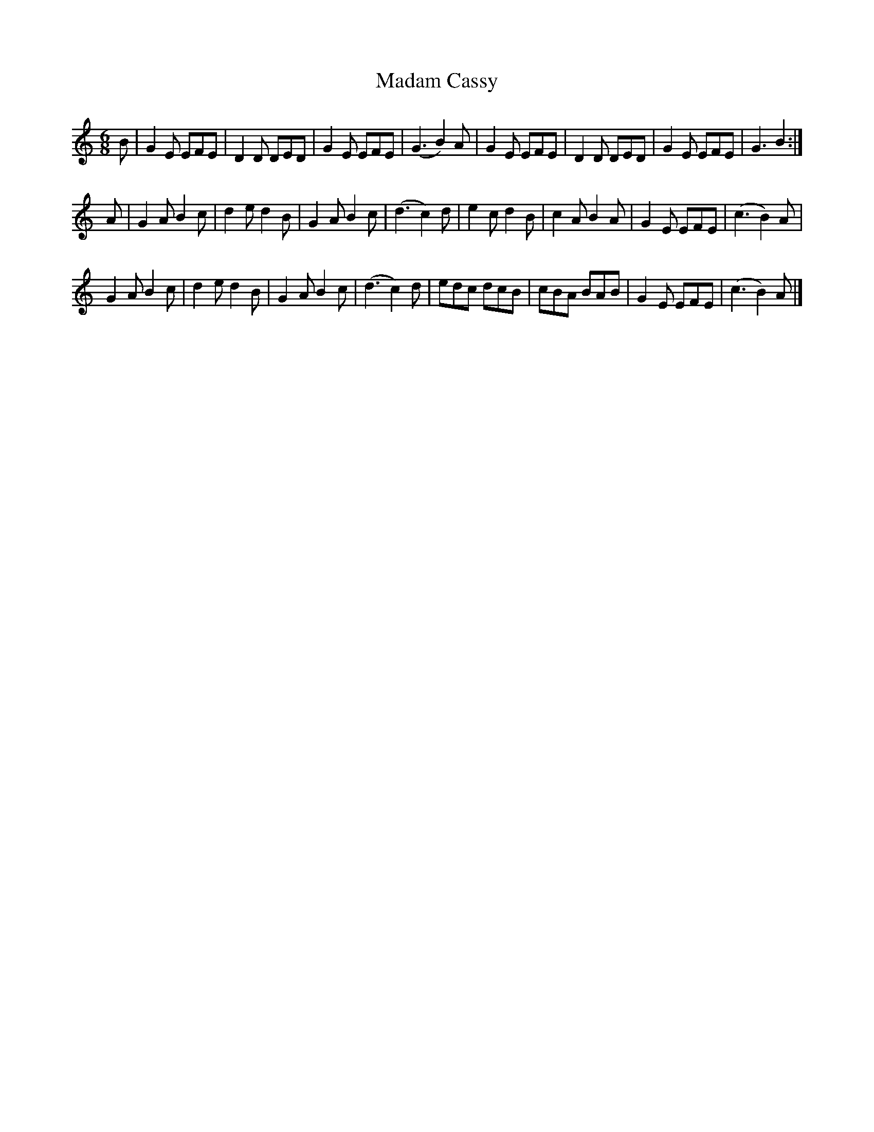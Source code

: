 X: 313
T: Madam Cassy
R: jig
M: 6/8
L: 1/8
Z: 2012 John Chambers <jc:trillian.mit.edu>
B: J. Anderson "Budget of Strathspeys, Reels and Country Dances" (Early 1800s) p.31 #3
F: http://imslp.org/wiki/Anderson%27s_Budget_of_Strathspeys,_Reels_and_Country_Dances_(Various)
K: Ephr
B |\
G2E EFE | D2D DED | G2E EFE | (G3 B2)A |\
G2E EFE | D2D DED | G2E EFE | G3 B2 :|
A |\
G2A B2c | d2e d2B | G2A B2c | (d3 c2)d |\
e2c d2B | c2A B2A | G2E EFE | (c3 B2)A |
G2A B2c | d2e d2B | G2A B2c | (d3 c2)d |\
edc dcB | cBA BAB | G2E EFE | (c3 B2)A |]
